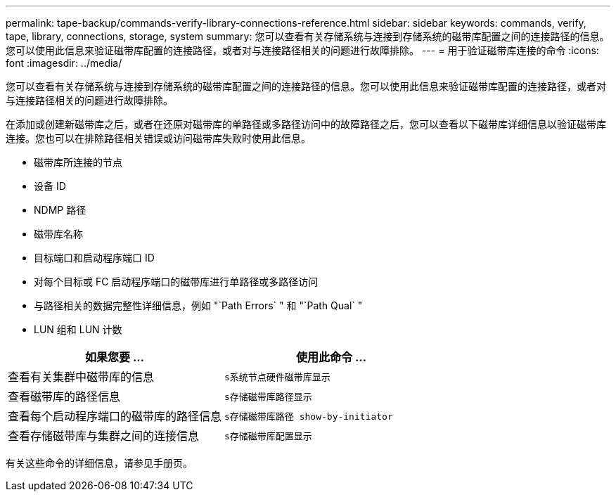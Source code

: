 ---
permalink: tape-backup/commands-verify-library-connections-reference.html 
sidebar: sidebar 
keywords: commands, verify, tape, library, connections, storage, system 
summary: 您可以查看有关存储系统与连接到存储系统的磁带库配置之间的连接路径的信息。您可以使用此信息来验证磁带库配置的连接路径，或者对与连接路径相关的问题进行故障排除。 
---
= 用于验证磁带库连接的命令
:icons: font
:imagesdir: ../media/


[role="lead"]
您可以查看有关存储系统与连接到存储系统的磁带库配置之间的连接路径的信息。您可以使用此信息来验证磁带库配置的连接路径，或者对与连接路径相关的问题进行故障排除。

在添加或创建新磁带库之后，或者在还原对磁带库的单路径或多路径访问中的故障路径之后，您可以查看以下磁带库详细信息以验证磁带库连接。您也可以在排除路径相关错误或访问磁带库失败时使用此信息。

* 磁带库所连接的节点
* 设备 ID
* NDMP 路径
* 磁带库名称
* 目标端口和启动程序端口 ID
* 对每个目标或 FC 启动程序端口的磁带库进行单路径或多路径访问
* 与路径相关的数据完整性详细信息，例如 "`Path Errors` " 和 "`Path Qual` "
* LUN 组和 LUN 计数


|===
| 如果您要 ... | 使用此命令 ... 


 a| 
查看有关集群中磁带库的信息
 a| 
`s系统节点硬件磁带库显示`



 a| 
查看磁带库的路径信息
 a| 
`s存储磁带库路径显示`



 a| 
查看每个启动程序端口的磁带库的路径信息
 a| 
`s存储磁带库路径 show-by-initiator`



 a| 
查看存储磁带库与集群之间的连接信息
 a| 
`s存储磁带库配置显示`

|===
有关这些命令的详细信息，请参见手册页。
